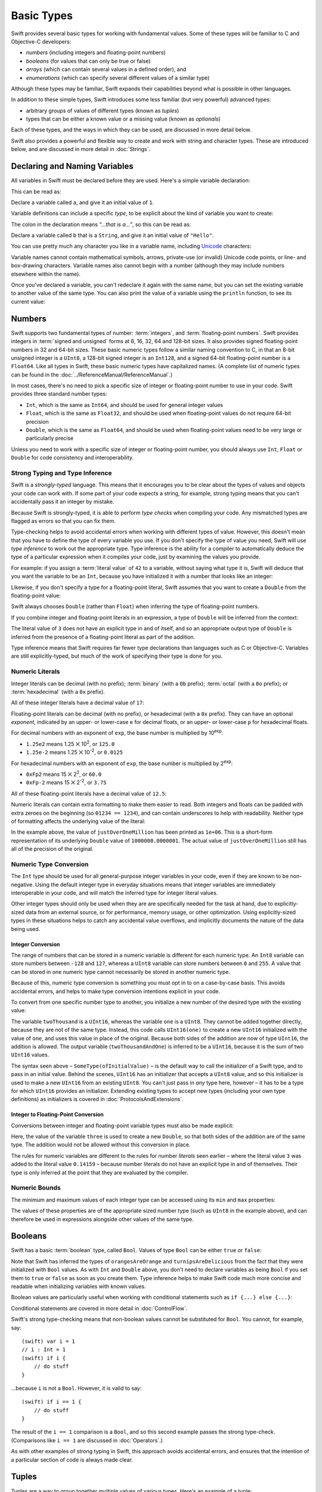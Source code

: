 .. docnote:: Subjects to be covered in this section

    * Declaration syntax ✔︎
    * Multiple variable declarations and initializations on one line:
    * var i = 1; var j = 2; print(i + j)
    * var k = 1, l = 2
    * …but not… var m, n = 2
    * Naming conventions ✔︎
    * Integer types ✔︎
    * Floating point types ✔︎
    * infinity and -infinity
    * Bool ✔︎
    * Void
    * No suffixes for integers / floats ✔︎
    * Lazy initialization
    * A brief mention of characters and strings
    * Tuples ✔︎
    * Varargs tuples
    * Enums ✔︎
    * Enum element patterns
    * Enums for groups of constants ✔︎
    * Enums with raw values (inc. getting / setting raw values) ✔︎
    * Enum default / unknown values?
    * Enum delayed identifier resolution
    * Option sets
    * Typealiases ✔︎
    * Type inference ✔︎
    * Type casting through type initializers ✔︎
    * Arrays
    * Optional types ✔︎
    * Pattern binding
    * Literals ✔︎
    * Immutability
    * (Don't redeclare objects within a REPL session)
    * min and max for integers ✔︎


Basic Types
===========

Swift provides several basic types for working with fundamental values.
Some of these types will be familiar to C and Objective-C developers:

* *numbers* (including integers and floating-point numbers)
* *booleans* (for values that can only be true or false)
* *arrays* (which can contain several values in a defined order), and
* *enumerations* (which can specify several different values of a similar type)
    
Although these types may be familiar,
Swift expands their capabilities beyond what is possible in other languages.

In addition to these simple types,
Swift introduces some less familiar (but very powerful) advanced types:

* arbitrary groups of values of different types (known as *tuples*)
* types that can be either a known value or a missing value (known as *optionals*)

Each of these types, and the ways in which they can be used,
are discussed in more detail below.

Swift also provides a powerful and flexible way to create and work with string and character types.
These are introduced below, and are discussed in more detail in :doc:`Strings`.

Declaring and Naming Variables
------------------------------

.. QUESTION: Do we need to have introduced the REPL (or some other learning environment) before starting this section?

All variables in Swift must be declared before they are used.
Here's a simple variable declaration:

.. testcode:: declaringVariables

    (swift) var a = 1
    // a : Int = 1
    
This can be read as:

Declare a variable called ``a``, and give it an initial value of ``1``.

Variable definitions can include a specific *type*,
to be explicit about the kind of variable you want to create:

.. testcode:: declaringVariables

    (swift) var b: String = "Hello"
    // b : String = "Hello"

The colon in the declaration means *“…that is a…”*,
so this can be read as:

Declare a variable called ``b`` that is a ``String``,
and give it an initial value of ``"Hello"``.

You can use pretty much any character you like in a variable name,
including `Unicode <http://en.wikipedia.org/wiki/Unicode>`_ characters:

.. testcode:: declaringVariables

    (swift) var π = 3.14159
    // π : Double = 3.14159
    (swift) var 你好 = "你好世界"
    // 你好 : String = "你好世界"
    (swift) var 🐶🐮 = "dogcow"
    // 🐶🐮 : String = "dogcow"

Variable names cannot contain
mathematical symbols, arrows, private-use (or invalid) Unicode code points,
or line- and box-drawing characters.
Variable names also cannot begin with a number
(although they may include numbers elsewhere within the name).

Once you've declared a variable,
you can't redeclare it again with the same name,
but you can set the existing variable to another value of the same type.
You can also print the value of a variable using the ``println`` function,
to see its current value:

.. testcode:: declaringVariables

    (swift) var friendlyWelcome = "hello, world"
    // friendlyWelcome : String = "hello, world"
    (swift) friendlyWelcome = "👋, 🌎"
    (swift) println(friendlyWelcome)
    >>> 👋, 🌎

.. NOTE: this is a deliberately simplistic description of what you can do with println(). It will be expanded later on.

Numbers
-------

Swift supports two fundamental types of number:
:term:`integers`, and :term:`floating-point numbers`.
Swift provides integers in :term:`signed and unsigned` forms at
8, 16, 32, 64 and 128-bit sizes.
It also provides signed floating-point numbers in
32 and 64-bit sizes.
These basic numeric types follow a similar naming convention to C,
in that an 8-bit unsigned integer is a ``UInt8``,
a 128-bit signed integer is an ``Int128``,
and a signed 64-bit floating-point number is a ``Float64``.
Like all types in Swift, these basic numeric types have capitalized names.
(A complete list of numeric types can be found in the :doc:`../ReferenceManual/ReferenceManual`.)

.. glossary::

    integers
        An integer is a whole number with no fractional component
        (such as ``42``, ``0`` and ``-23``).

    floating-point numbers
        A floating-point number (also known as a float) is a number with a fractional component
        (such as ``3.14159``, ``0.1`` or ``-273.15``).

    signed and unsigned
        Signed values can be positive or negative.
        Unsigned values can only be positive.

In most cases, there's no need to pick a specific size of integer or floating-point number to use in your code.
Swift provides three standard number types:

* ``Int``, which is the same as ``Int64``,
  and should be used for general integer values
* ``Float``, which is the same as ``Float32``,
  and should be used when floating-point values do not require 64-bit precision
* ``Double``, which is the same as ``Float64``,
  and should be used when floating-point values need to be very large or particularly precise

Unless you need to work with a specific size of integer or floating-point number,
you should always use ``Int``, ``Float`` or ``Double`` for code consistency and interoperability.

Strong Typing and Type Inference
~~~~~~~~~~~~~~~~~~~~~~~~~~~~~~~~

Swift is a *strongly-typed* language.
This means that it encourages you to be clear about the types of values and objects your code can work with.
If some part of your code expects a string, for example,
strong typing means that you can't accidentally pass it an integer by mistake.

Because Swift is strongly-typed,
it is able to perform *type checks* when compiling your code.
Any mismatched types are flagged as errors so that you can fix them.

Type-checking helps to avoid accidental errors when working with different types of value.
However, this doesn't mean that you have to define the type of every variable you use.
If you don't specify the type of value you need,
Swift will use *type inference* to work out the appropriate type.
Type inference is the ability for a compiler to automatically deduce the type of a particular expression when it compiles your code,
just by examining the values you provide.

For example: if you assign a :term:`literal value` of ``42`` to a variable,
without saying what type it is,
Swift will deduce that you want the variable to be an ``Int``,
because you have initialized it with a number that looks like an integer:

.. glossary::

    literal value
        A *literal value* is a one-off value that appears directly in your source code,
        such as ``42`` and ``3.14159`` in the examples below.

.. testcode:: typeInference

    (swift) var meaningOfLife = 42
    // meaningOfLife : Int = 42

Likewise, if you don't specify a type for a floating-point literal,
Swift assumes that you want to create a ``Double`` from the floating-point value:

.. testcode:: typeInference

    (swift) var pi = 3.14159
    // pi : Double = 3.14159

Swift always chooses ``Double`` (rather than ``Float``)
when inferring the type of floating-point numbers.

If you combine integer and floating-point literals in an expression,
a type of ``Double`` will be inferred from the context:

.. testcode:: typeInference

    (swift) var anotherPi = 3 + 0.14159
    // anotherPi : Double = 3.14159

The literal value of ``3`` does not have an explicit type in and of itself,
and so an appropriate output type of ``Double`` is inferred
from the presence of a floating-point literal as part of the addition.

Type inference means that Swift requires far fewer type declarations than languages such as C or Objective-C.
Variables are still explicitly-typed,
but much of the work of specifying their type is done for you.

Numeric Literals
~~~~~~~~~~~~~~~~

Integer literals can be
decimal (with no prefix);
:term:`binary` (with a ``0b`` prefix);
:term:`octal` (with a ``0o`` prefix);
or :term:`hexadecimal` (with a ``0x`` prefix).

.. glossary::

    binary
        Binary numbers are counted with two (rather than ten) basic units.
        They only ever contain the numbers ``0`` and ``1``.
        In binary notation,
        ``1`` is ``0b1``, and ``2`` is ``0b10``.

    octal
        Octal numbers are counted with eight (rather than ten) basic values.
        They only ever contain the numbers ``0`` to ``7``.
        In octal notation,
        ``7`` is ``0o7``, and ``8`` is ``0o10``.

    hexadecimal
        Hexadecimal numbers are counted with 16 (rather than ten) basic values.
        They contain the numbers ``0`` to ``9``, plus the letters ``A`` through ``F``
        (to represent base units with values of ``10`` through ``15``).
        In hexadecimal notation,
        ``9`` is ``0x9``, ``10`` is ``0xA``, ``15`` is ``0xF``, and ``16`` is ``0x10``.

All of these integer literals have a decimal value of ``17``:

.. testcode:: numberLiterals

    (swift) var decimalInteger = 17
    // decimalInteger : Int = 17
    (swift) var binaryInteger = 0b10001        // 17 in binary notation
    // binaryInteger : Int = 17
    (swift) var octalInteger = 0o21            // 17 in octal notation
    // octalInteger : Int = 17
    (swift) var hexadecimalInteger = 0x11      // 17 in hexadecimal notation
    // hexadecimalInteger : Int = 17

Floating-point literals can be decimal (with no prefix),
or hexadecimal (with a ``0x`` prefix).
They can have an optional *exponent*,
indicated by an upper- or lower-case ``e`` for decimal floats,
or an upper- or lower-case ``p`` for hexadecimal floats.

For decimal numbers with an exponent of ``exp``,
the base number is multiplied by 10\ :superscript:`exp`:

* ``1.25e2`` means 1.25 ⨉ 10\ :superscript:`2`, or ``125.0``
* ``1.25e-2`` means 1.25 ⨉ 10\ :superscript:`-2`, or ``0.0125``

For hexadecimal numbers with an exponent of ``exp``,
the base number is multiplied by 2\ :superscript:`exp`:

* ``0xFp2`` means 15 ⨉ 2\ :superscript:`2`, or ``60.0``
* ``0xFp-2`` means 15 ⨉ 2\ :superscript:`-2`, or ``3.75``

All of these floating-point literals have a decimal value of ``12.5``:

.. testcode:: numberLiterals

    (swift) var decimalDouble = 12.5
    // decimalDouble : Double = 12.5
    (swift) var exponentDouble = 1.25e1
    // exponentDouble : Double = 12.5
    (swift) var hexadecimalDouble = 0xC.8p0
    // hexadecimalDouble : Double = 12.5

Numeric literals can contain extra formatting to make them easier to read.
Both integers and floats can be padded with extra zeroes on the beginning (so ``01234 == 1234``),
and can contain underscores to help with readability.
Neither type of formatting affects the underlying value of the literal:

.. testcode:: numberLiterals

    (swift) var paddedDouble = 000123.456
    // paddedDouble : Double = 123.456
    (swift) var oneMillion = 1_000_000
    // oneMillion : Int = 1000000
    (swift) var justOverOneMillion = 1_000_000.000_000_1
    // justOverOneMillion : Double = 1e+06

In the example above, the value of ``justOverOneMillion`` has been printed as ``1e+06``.
This is a short-form representation of its underlying ``Double`` value of ``1000000.0000001``.
The actual value of ``justOverOneMillion`` still has all of the precision of the original.

Numeric Type Conversion
~~~~~~~~~~~~~~~~~~~~~~~

The ``Int`` type should be used for all general-purpose integer variables in your code,
even if they are known to be non-negative.
Using the default integer type in everyday situations means that
integer variables are immediately interoperable in your code,
and will match the inferred type for integer literal values.

Other integer types should only be used when they are are specifically needed for the task at hand,
due to explicitly-sized data from an external source,
or for performance, memory usage, or other optimization.
Using explicitly-sized types in these situations
helps to catch any accidental value overflows,
and implicitly documents the nature of the data being used.

Integer Conversion
__________________

The range of numbers that can be stored in a numeric variable
is different for each numeric type.
An ``Int8`` variable can store numbers between ``-128`` and ``127``,
whereas a ``UInt8`` variable can store numbers between ``0`` and ``255``.
A value that can be stored in one numeric type
cannot necessarily be stored in another numeric type.

Because of this, numeric type conversion is something you must opt in to on a case-by-case basis.
This avoids accidental errors, and helps to make type conversion intentions explicit in your code.

To convert from one specific number type to another,
you initialize a new number of the desired type with the existing value:

.. testcode:: typeConversion

    (swift) var twoThousand: UInt16 = 2_000
    // twoThousand : UInt16 = 2000
    (swift) var one: UInt8 = 1
    // one : UInt8 = 1
    (swift) var twoThousandAndOne = twoThousand + UInt16(one)
    // twoThousandAndOne : UInt16 = 2001

The variable ``twoThousand`` is a ``UInt16``,
whereas the variable ``one`` is a ``UInt8``.
They cannot be added together directly,
because they are not of the same type.
Instead, this code calls ``UInt16(one)`` to create a new ``UInt16`` initialized with the value of ``one``,
and uses this value in place of the original.
Because both sides of the addition are now of type ``UInt16``,
the addition is allowed.
The output variable (``twoThousandAndOne``) is inferred to be a ``UInt16``,
because it is the sum of two ``UInt16`` values.

The syntax seen above –
``SomeType(ofInitialValue)`` –
is the default way to call the initializer of a Swift type,
and to pass in an initial value.
Behind the scenes, ``UInt16`` has an initializer that accepts a ``UInt8`` value,
and so this initializer is used to make a new ``UInt16`` from an existing ``UInt8``.
You can't just pass in *any* type here, however –
it has to be a type for which ``UInt16`` provides an initializer.
Extending existing types to accept new types
(including your own type definitions) as initializers
is covered in :doc:`ProtocolsAndExtensions`.

.. TODO: add a note that this is not traditional type-casting, and perhaps include a forward reference to the objects chapter.

Integer to Floating-Point Conversion
____________________________________

Conversions between integer and floating-point variable types must also be made explicit:

.. testcode:: typeConversion

    (swift) var three = 3
    // three : Int = 3
    (swift) var pointOneFourOneFiveNine = 0.14159
    // pointOneFourOneFiveNine : Double = 0.14159
    (swift) var pi = Double(three) + pointOneFourOneFiveNine
    // pi : Float64 = 3.14159

Here, the value of the variable ``three`` is used to create a new ``Double``,
so that both sides of the addition are of the same type.
The addition would not be allowed without this conversion in place.

The rules for numeric variables are different to the rules for number *literals* seen earlier –
where the literal value ``3`` was added to the literal value ``0.14159`` –
because number literals do not have an explicit type in and of themselves.
Their type is only inferred at the point that they are evaluated by the compiler.

.. TODO: the return type of pi here is inferred as Float64, but it should really be inferred as Double. This is due to rdar://15211554 . This code sample should be updated once the issue is fixed.

.. NOTE: this section on explicit conversions could be included in the Operators section. I think it's more appropriate here, however, and helps to reinforce the ‘just use Int’ message.

Numeric Bounds
~~~~~~~~~~~~~~

The minimum and maximum values of each integer type can be accessed using its ``min`` and ``max`` properties:

.. testcode:: declaringVariables

    (swift) var minimumValue = UInt8.min
    // minimumValue : UInt8 = 0
    (swift) var maximumValue = UInt8.max
    // maximumValue : UInt8 = 255

The values of these properties are of the appropriate sized number type
(such as ``UInt8`` in the example above),
and can therefore be used in expressions alongside other values of the same type.

Booleans
--------

Swift has a basic :term:`boolean` type, called ``Bool``.
Values of type ``Bool`` can be either ``true`` or ``false``:

.. glossary::

    boolean
        A data type is said to be ‘boolean’ if it can only ever have one of two values:
        true or false.

.. testcode:: booleans

    (swift) var orangesAreOrange = true
    // orangesAreOrange : Bool = true
    (swift) var turnipsAreDelicious = false
    // turnipsAreDelicious : Bool = false

Note that Swift has inferred the types of ``orangesAreOrange`` and ``turnipsAreDelicious``
from the fact that they were initialized with ``Bool`` values.
As with ``Int`` and ``Double`` above,
you don't need to declare variables as being ``Bool`` if you set them to ``true`` or ``false`` as soon as you create them.
Type inference helps to make Swift code much more concise and readable when initializing variables with known values.

Boolean values are particularly useful when working with conditional statements such as ``if {...} else {...}``:

.. testcode:: booleans

    (swift) if turnipsAreDelicious {
        println("Mmm, tasty turnips!")
    } else {
        println("Eww, turnips are horrible.")
    }
    >>> Eww, turnips are horrible.

Conditional statements are covered in more detail in :doc:`ControlFlow`.

Swift's strong type-checking means that non-boolean values cannot be substituted for ``Bool``.
You cannot, for example, say::

    (swift) var i = 1
    // i : Int = 1
    (swift) if i {
        // do stuff
    }

…because ``i`` is not a ``Bool``.
However, it is valid to say::

    (swift) if i == 1 {
        // do stuff
    }
    
The result of the ``i == 1`` comparison is a ``Bool``,
and so this second example passes the strong type-check.
(Comparisons like ``i == 1`` are discussed in :doc:`Operators`.)

As with other examples of strong typing in Swift,
this approach avoids accidental errors,
and ensures that the intention of a particular section of code is always made clear.

Tuples
------

Tuples are a way to group together multiple values of various types.
Here's an example of a tuple:

.. testcode:: tuples

    (swift) var http200Status = (200, "OK")
    // http200Status : (Int, String) = (200, "OK")

``(200, "OK")`` is a tuple that groups together an ``Int`` and a ``String`` to describe an :term:`HTTP status code`.
It could be described as “a tuple of type ``(Int, String)``”.

.. glossary::

    HTTP status code
        When a web browser makes a request for a web page (such as http://www.apple.com),
        it connects to the server and asks for a specific page.
        The server sends back a response containing a *status code* that describes whether or not the request was successful.
        Each status code has a number (such as ``200``) and a message (such as ``OK``),
        to describe the outcome of the request.

You can create tuples from whatever permutation of types you like,
and they can contain as many different types as you like.
There's nothing stopping you from having
a tuple of type ``(Int, Int, Int)``, or ``(String, Bool)``,
or indeed any other combination you need.

You can access the individual element values in a tuple using index numbers starting at zero:

.. testcode:: tuples

    (swift) http200Status.0
    // r0 : Int = 200
    (swift) http200Status.1
    // r1 : String = "OK"

You can also optionally name the elements in a tuple:

.. testcode:: tuples

    (swift) var http404Error = (statusCode: 404, description: "Not Found")
    // http404Error : (statusCode: Int, description: String) = (404, "Not Found")

This can be read as:

Declare a variable called ``http404Error``,
and set it to a tuple containing
(an element called ``statusCode`` that is ``404``,
and an element called ``description`` that is ``"Not Found"``).

Once you've done this,
you can retrieve the element values by name,
using dot syntax:

.. testcode:: tuples

    (swift) http404Error.statusCode
    // r2 : Int = 404
    (swift) http404Error.description
    // r3 : String = "Not Found"

Tuples are particularly useful as the return values of functions.
A function that tries to retrieve a web page might return this ``http404Error`` tuple
if it is unable to find the requested page.
By returning a tuple with two distinct values,
each of a different type,
the function is able to provide more useful information about its outcome
than if it could only return a single value of a single type.

Type Aliases
~~~~~~~~~~~~

If you find yourself using a particular type of tuple several times,
you can define a type alias as shorthand for that tuple type.
Here's how to define a generic tuple type to describe any HTTP status code:

.. testcode:: tuples

    (swift) typealias HTTPStatus = (statusCode: Int, description: String)

This can be read as:

“Define a ``typealias`` called ``HTTPStatus``,
and set it to the tuple type that has
(an element called ``statusCode`` that is an ``Int``,
and an element called ``description`` that is a ``String``).”

Note that this type alias doesn't set a *value* for ``statusCode`` or ``description``.
It's not actually creating a tuple for a specific status code –
it's defining what *all* HTTP status codes look like.

Note also that ``HTTPStatus`` has a capitalized name,
because it is a new *type* of tuple,
rather than an instance of a particular tuple type.
This is different from the variable name ``http404Error``,
which starts with a lowercase letter,
and capitalizes sub-words within the name.
Type names should always be in ``UpperCamelCase``,
and variables names should always be in ``lowerCamelCase``,
for consistency and readability.

Because it's a type,
``HTTPStatus`` can be used to declare new tuple variables of that type:

.. testcode:: tuples

    (swift) var http304Status: HTTPStatus = (statusCode: 304, description: "Not Modified")
    // http304Status : HTTPStatus = (304, "Not Modified")
    
This can be read as:

Declare a variable called ``http304Status`` that is an ``HTTPStatus``.
Initialize it with (a ``statusCode`` that is ``304``, and a ``description`` that is ``"Not Modified"``).

``HTTPStatus`` tuples can also be created in a shorter form,
without needing to provide the element names:

.. testcode:: tuples

    (swift) var http500Error: HTTPStatus = (500, "Internal Server Error")
    // http500Error : HTTPStatus = (500, "Internal Server Error")

This can be read as:

Declare a variable called ``http500Error`` that is an ``HTTPStatus``.
Initialize it with
(a first element value that is ``500``,
and a second element value that is ``"Internal Server Error"``).

This fits the signature of an ``HTTPStatus``
(first element ``Int``, second element ``String``),
and so this initialization is allowed by the Swift type-checker.

Because ``http500Error`` was defined as an ``HTTPStatus``,
you can still access its elements by name,
even though the names were not used to set the values:

.. testcode:: tuples

    (swift) http500Error.statusCode
    // r4 : Int = 500
    (swift) http500Error.description
    // r5 : String = "Internal Server Error"

Initializer Syntax
~~~~~~~~~~~~~~~~~~

Tuple types defined by ``typealias`` are fully-fledged types in Swift.
Because ``HTTPStatus`` is now a type,
you can also create new ``HTTPStatus`` tuples using *initializer syntax*:

.. testcode:: tuples

    (swift) var http301Status = HTTPStatus(statusCode: 301, description: "Moved Permanently")
    // http301Status : (statusCode: Int, description: String) = (301, "Moved Permanently")

This can be read as:

Declare a variable called ``http301Status``,
and set it to a new ``HTTPStatus`` initialized with
(a ``statusCode`` that is ``301``,
and a ``description`` that is ``"Moved Permanently"``).

Again, it is not essential to name the elements if they are provided in the same order as they were defined:

.. testcode:: tuples

    (swift) var http403Error = HTTPStatus(403, "Forbidden")
    // http403Error : (statusCode: Int, description: String) = (403, "Forbidden")

Initializer syntax is also used when creating struct and object instances,
and is described in more detail in :doc:`ClassesObjectsAndStructs`.

.. QUESTION: Which is the preferred initialization syntax? Should we even give people the option?
.. QUESTION: Is this too early to introduce the concept of the default initializer?

Enumerations
------------

:term:`Enumerations` (also known as *enums*) are used to define multiple items of a similar type.
For example: the four main points of a compass are all of a similar type,
and can be written as an enumeration using the ``enum`` keyword:

.. glossary::

    Enumerations
        An enumeration list is often used to define all of the possible values of a certain type that a function might accept.
        For example, a text layout system might allow text to be left-, center- or right-aligned.
        Each of these three options is of a similar nature,
        and so an enumeration list could be defined to give all three text alignment options a special value of the same type.

.. testcode:: enums

    (swift) enum CompassPoint {
        case North
        case South
        case East
        case West
    }

The ``case`` keyword is used to indicate each new line of values.
Multiple values can appear on a single line, separated by commas:

.. testcode:: enums

    (swift) enum Planet {
        case Mercury, Venus, Earth, Mars, Jupiter, Saturn, Uranus, Neptune
    }

Unlike C and Objective-C,
Swift enums are not assigned a default integer value when they are created.
In the CompassPoints example above,
``North``, ``South``, ``East`` and ``West``
do not implicitly equal
``0``, ``1``, ``2`` and ``3``.
Instead, the different ``enum`` members are fully-fledged values in their own right,
with an explicitly-defined type of ``CompassPoint``.

Each ``enum`` definition effectively defines a brand new type.
As a result, their names
(such as ``CompassPoint`` and ``Planet``)
should start with a capital letter.
``enum`` types should have singular rather than plural names,
so that they read as a sentence when declaring a variable of that type:

.. testcode:: enums

    (swift) var directionToHead = CompassPoint.West
    // directionToHead : CompassPoint = <unprintable value>

Note that the type of ``directionToHead`` has been inferred
from the fact that it was initialized with one of the possible values of ``CompassPoint``.
Once it is declared as being a ``CompassPoint``,
it can be set to a different ``CompassPoint`` value using a shorter dot syntax:

.. testcode:: enums

    (swift) directionToHead = .East

The type of ``directionToHead`` is already known,
and so we can drop the type when setting its value.
This makes for highly readable code when working with explicitly-typed enumeration values.

The Switch Statement
~~~~~~~~~~~~~~~~~~~~

Enumeration values can be checked with a ``switch`` statement:

.. testcode:: enums

    (swift) directionToHead = .South
    (swift) switch directionToHead {
        case .North:
            println("Lots of planets have a north")
        case .South:
            println("Watch out for penguins")
        case .East:
            println("Where the sun rises")
        case .West:
            println("Where the skies are blue")
    }
    >>> Watch out for penguins

Switch statements use the ``case`` keyword to indicate each of the possible cases they will consider.
You can read this as:

Consider the value of ``directionToHead``.
In the case where it equals ``.North``,
print ``"Lots of planets have a north"``.
In the case where it equals ``.South``,
print ``"Watch out for penguins"``.

…and so on.

Note that switch statements in Swift do not ‘fall through’ the bottom of each case and into the next one.
Instead, the entire switch statement completes its execution as soon as the first matching case is completed.
This is different from C,
which requires you to insert an explicit ``break`` statement at the end of every case to prevent fall-through.
Avoiding default fall-through means that Swift switch statements are
much more concise and predictable than their counterparts in C.

Switch statements must be exhaustive when they consider an enum's members.
If the case for ``.West`` had been omitted,
this code would not compile,
because it would not consider the complete list of ``CompassPoint`` members.
Enforcing completeness ensures that cases are not accidentally missed or forgotten,
and is part of Swift's goal of completeness and lack of ambiguity.

When it is not appropriate to provide a case statement for every enum member,
you can define a default catch-all case to cover any members that are not addressed explicitly.
The default catch-all case should always appear last:

.. testcode:: enums

    (swift) var somePlanet = Planet.Earth
    // somePlanet : Planet = <unprintable value>
    (swift) switch somePlanet {
        case .Earth:
            println("Mostly harmless")
        default:
            println("Not a safe place for humans")
    }
    >>> Mostly harmless

Switch statements are covered in more detail in :doc:`ControlFlow`.

Enumerations with Associated Values
~~~~~~~~~~~~~~~~~~~~~~~~~~~~~~~~~~~

The examples above show how the members of an enumeration are a defined (and typed) value in their own right.
You can set a variable to the value ``Planet.Earth``,
and check for this value later.
However, it can sometimes be useful for enumeration members to also store *associated* values of other types alongside their own.

Swift enumerations can be defined to store an associated value of any given type,
and this type can be different for each member of the enumeration if needed.
These kinds of variables are known as *tagged unions* or *variants* in other programming languages.

For example: imagine an inventory tracking system that needs to track products using two different types of barcode.
Some products are labelled with 1D barcodes in `UPC-A <http://en.wikipedia.org/wiki/Universal_Product_Code>`_ format,
which uses the numbers ``0`` to ``9``.
Each barcode has a ‘number system’ digit,
followed by ten ‘identifier’ digits.
These are followed by a ‘check‘ digit to verify that the code has been scanned correctly:

.. image:: ../images/barcode_UPC.png
    :height: 80

Other products are labelled with 2D barcodes in `QR code <http://en.wikipedia.org/wiki/QR_Code>`_ format,
which can use any `ISO 8859-1 <http://en.wikipedia.org/wiki/ISO_8859-1>`_ character
and can encode a string up to 2,953 characters long:

.. image:: ../images/barcode_QR.png
    :height: 80

It would be convenient for an inventory tracking system to be able to store UPC-A barcodes as a tuple of three integers,
and QR code barcodes as a string of any length.

In Swift, an enumeration to define product barcodes of either type might look like this:

.. testcode:: enums

    (swift) enum Barcode {
        case UPCA(Int, Int, Int)
        case QRCode(String)
    }

This can be read as:

Declare an enumeration type called ``Barcode``,
that can take either a value of ``UPCA`` with an associated value of type (``Int``, ``Int``, ``Int``),
or a value of ``QRCode`` with an associated value of type ``String``.

Note that this definition does not provide any actual ``Int`` or ``String`` values –
it just defines the *type* of associated values that ``Barcode`` variables can store
when they are equal to ``Barcode.UPCA`` or ``Barcode.QRCode``.

New barcodes can then be created using either of these types,
as shown below:

.. testcode:: enums

    (swift) var productBarcode = Barcode.UPCA(8, 85909_51226, 3)
    // productBarcode : Barcode = <unprintable value>

This creates a new variable called ``productBarcode``,
and assigns it a value of ``Barcode.UPCA`` with an associated tuple value of ``(8, 8590951226, 3)``.
(Note that the provided identifier value has an underscore within its integer literal –
``85909_51226`` –
to make it easier to read as a barcode.)

The same product can be changed to have a different type of barcode:

.. testcode:: enums

    (swift) productBarcode = .QRCode("ABCDEFGHIJKLMNOP")

At this point,
the original ``Barcode.UPCA`` and its integer values are replaced by the new ``Barcode.QRCode`` and its string value.
Variables of type ``Barcode`` can store either a ``.UPCA`` or a ``.QRCode``
(together with their associated values),
but they can only store one or the other at a time.

The different barcode types can be checked using a switch statement, as before.
This time, however, the associated values can be extracted as part of the switch statement:

.. testcode:: enums

    (swift) switch productBarcode {
        case .UPCA(var numberSystem, var identifier, var check):
            println("UPC-A with value of \(numberSystem), \(identifier), \(check).")
        case .QRCode(var productCode):
            println("QR code with value of \(productCode).")
    }
    >>> QR code with value of ABCDEFGHIJKLMNOP.

These two calls to the ``println`` function use a special syntax to insert the values of
``numberSystem``, ``identifier``, ``check`` and ``productCode``
into printed descriptions of the barcodes.
This syntax is known as *string interpolation*,
and is a handy way to create and print strings that contain the current values of variables.
If you include ``\(variableName)`` in a longer string,
the current value of ``variableName`` will be inserted in place
when the string is printed by the ``println`` function.
(String interpolation is covered in more detail in :doc:`Strings`.)

.. TODO: Going by the Swift Language Reference Manual, it should be possible to name the members of the enum tuples above. However, this isn't currently working (see rdar://15238803). The example above should be updated if this is fixed.

Raw Values
~~~~~~~~~~

The barcode example above shows how members of an enumeration can declare that they store
*associated* values of different types.
In addition to associated values,
enumerations can also come pre-populated with default values (called *raw values*),
which are all of the *same* type.

Here's an example that stores raw ASCII values alongside named enumeration members:

.. testcode:: enums

    (swift) enum ASCIIControlCharacter : UnicodeScalar {
        case Tab = '\t'
        case LineFeed = '\n'
        case CarriageReturn = '\r'
    }

Here, the raw values for an enum called ``ASCIIControlCharacter``
are declared to be of type ``UnicodeScalar``,
and are set to some of the more common ASCII control characters.
Values of type ``UnicodeScalar`` are used to store single Unicode scalar values,
and are marked up using single quote marks (``'``) rather than double quote marks (``"``),
to distingush them from strings.
(``UnicodeScalar`` values are described in more detail in :doc:`Strings`.)

Note that raw values are not the same as associated values.
Raw values are set to pre-populated values when the enum is defined in your code,
like the three ASCII codes above.
Associated values are only set when you create a new variable based on one of the enum members.

Raw values can be
strings, characters, or any of the integer or floating-point number types.
Each raw value must be unique within its enum declaration.
When integers are used for raw values,
they auto-increment if no value is specified for some of the enumeration members.
The enumeration below defines the first seven chemical elements,
and uses raw integer values to represent their atomic numbers:

.. testcode:: optionals

    (swift) enum ChemicalElement : Int {
        case Hydrogen = 1, Helium, Lithium, Beryllium, Boron, Carbon, Nitrogen
    }

Auto-incrementation means that ``ChemicalElement.Helium`` has a raw value of ``2``,
and so on.

The raw value of an enum member can be accessed using its ``toRaw`` method:

.. testcode:: optionals

    (swift) var atomicNumberOfCarbon = ChemicalElement.Carbon.toRaw()
    // atomicNumberOfCarbon : Int = 6

The reverse is also true.
In addition to their ``toRaw`` method,
enumerations also have a ``fromRaw`` method,
which can be used to try and find an enumeration member with a particular raw value.
The ``fromRaw`` method could be used to find ``ChemicalElement.Nitrogen`` from its raw value of ``7``, say.

However, not all possible ``Int`` values will find an enumeration member.
The ``fromRaw`` method needs a way to indicate that an enumeration member could not be found.
It does this using of one of Swift's most powerful features, known as *optionals*.

Optionals
---------

Optionals are a way to handle missing values.
They can be used to say:

* There *is* a value, and it equals *x*

…or…

* There *isn't* a value at all

This concept doesn't exist in C or Objective-C.
The nearest thing in Objective-C is
the ability to return ``nil`` from a method that would otherwise return an object,
with ``nil`` meaning ‘the absence of a valid object’.
However, this only works for objects – it doesn't work for
structs, or basic C types, or enumeration values.
For these types,
Objective-C methods typically return a special value (such as ``NSNotFound``) to indicate the absence of a value.
This assumes that the method's caller knows there is a special value to test for,
and remembers to check for it.
Swift's optionals give a way to indicate the absence of a value for *any type at all*,
without the need for special constants or ``nil`` tests.

Here's an example.
The ``ChemicalElement`` enumeration above contains elements and raw atomic numbers
for the first seven elements in the periodic table.

.. testcode:: optionals

    (swift) var possibleElement = ChemicalElement.fromRaw(7)        // Nitrogen
    // possibleElement : ChemicalElement? = <unprintable value>

``ChemicalElement`` has a member with an atomic number of ``7`` (i.e. ``ChemicalElement.Nitrogen``).
But what if you try an atomic number of ``8`` (for oxygen)?
``ChemicalElement`` doesn't know about oxygen,
so you might expect the following statement to fail:

.. testcode:: optionals

    (swift) possibleElement = ChemicalElement.fromRaw(8)            // Oxygen

However, it turns out that this is a perfectly valid statement.
This is because the ``fromRaw`` method returns an *optional*.
If you look closely at the nitrogen example above,
you'll see that ``possibleElement`` has an inferred type of ``ChemicalElement?``,
not ``ChemicalElement``.
Note the question mark at the end of the type.
This indicates that the value of ``possibleElement`` is an *optional* ``ChemicalElement`` –
it might contain *some* value of that type,
or it might contain *no value at all*.

An optional's value can be checked using an ``if`` statement,
in a similar way to a ``Bool``.
If an optional does have a value, it equates to ``true``;
if it has no value at all, it equates to ``false``.

Once you are sure that the optional *does* contain a value,
you can access its underlying value
by adding an exclamation mark (``!``) to the end of the optional's name.
The exclamation mark effectively says
“I know that this optional definitely has a value – please use it”:

.. testcode:: optionals

    (swift) if possibleElement {
        switch possibleElement! {
            case .Hydrogen:
                println("A bit explodey")
            case .Helium:
                println("Like a friendly hydrogen")
            default:
                println("Some other element")
        }
    } else {
        println("Not an element I know about")
    }
    >>> Not an element I know about

``possibleElement`` was most recently set to an optional ``ChemicalElement`` for the atomic number of oxygen (``8``),
which doesn't exist in the enumeration.
This means that the optional contains *no value at all* –
causing ``if possibleElement`` to equate to ``false``,
triggering the ``else`` part of the statement above,
and printing the text ``"Not an element I know about"``.

.. TODO: Add a section about arrays and dictionaries once their design is more tied down.

.. refnote:: References

    * https://[Internal Staging Server]/docs/LangRef.html#integer_literal ✔︎
    * https://[Internal Staging Server]/docs/LangRef.html#floating_literal ✔︎
    * https://[Internal Staging Server]/docs/LangRef.html#expr-delayed-identifier ✔︎
    * https://[Internal Staging Server]/docs/LangRef.html#type-tuple
    * https://[Internal Staging Server]/docs/whitepaper/TypesAndValues.html#types-and-values ✔︎
    * https://[Internal Staging Server]/docs/whitepaper/TypesAndValues.html#integer-types ✔︎
    * https://[Internal Staging Server]/docs/whitepaper/TypesAndValues.html#no-integer-suffixes ✔︎
    * https://[Internal Staging Server]/docs/whitepaper/TypesAndValues.html#no-implicit-integer-promotions-or-conversions ✔︎
    * https://[Internal Staging Server]/docs/whitepaper/TypesAndValues.html#no-silent-truncation-or-undefined-behavior
    * https://[Internal Staging Server]/docs/whitepaper/TypesAndValues.html#separators-in-literals ✔︎
    * https://[Internal Staging Server]/docs/whitepaper/TypesAndValues.html#floating-point-types ✔︎
    * https://[Internal Staging Server]/docs/whitepaper/TypesAndValues.html#bool ✔︎
    * https://[Internal Staging Server]/docs/whitepaper/TypesAndValues.html#tuples
    * https://[Internal Staging Server]/docs/whitepaper/TypesAndValues.html#arrays
    * https://[Internal Staging Server]/docs/whitepaper/TypesAndValues.html#enumerations ✔︎
    * https://[Internal Staging Server]/docs/whitepaper/LexicalStructure.html#identifiers-and-operators
    * https://[Internal Staging Server]/docs/whitepaper/LexicalStructure.html#integer-literals
    * https://[Internal Staging Server]/docs/whitepaper/LexicalStructure.html#floating-point-literals
    * https://[Internal Staging Server]/docs/whitepaper/GuidedTour.html#declarations-and-basic-syntax
    * https://[Internal Staging Server]/docs/whitepaper/GuidedTour.html#tuples
    * https://[Internal Staging Server]/docs/whitepaper/GuidedTour.html#enums ✔︎
    * https://[Internal Staging Server]/docs/literals.html
    * http://en.wikipedia.org/wiki/Operator_(computer_programming)